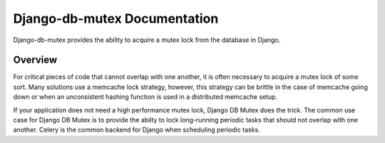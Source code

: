 Django-db-mutex Documentation
=============================

Django-db-mutex provides the ability to acquire a mutex lock from the database
in Django.

Overview
--------

For critical pieces of code that cannot overlap with one another, it is often
necessary to acquire a mutex lock of some sort. Many solutions use a memcache
lock strategy, however, this strategy can be brittle in the case of memcache
going down or when an unconsistent hashing function is used in a distributed
memcache setup.

If your application does not need a high performance mutex lock, Django DB
Mutex does the trick. The common use case for Django DB Mutex is to provide the
abilty to lock long-running periodic tasks that should not overlap with one
another. Celery is the common backend for Django when scheduling periodic
tasks.

